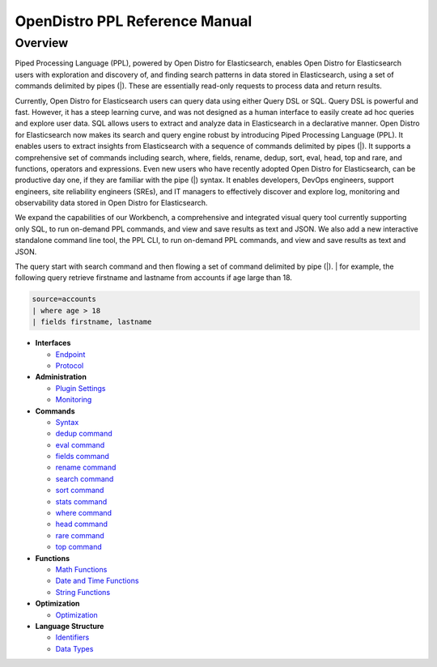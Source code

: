 
===============================
OpenDistro PPL Reference Manual
===============================

Overview
---------
Piped Processing Language (PPL), powered by Open Distro for Elasticsearch, enables Open Distro for Elasticsearch users with exploration and discovery of, and finding search patterns in data stored in Elasticsearch, using a set of commands delimited by pipes (|). These are essentially read-only requests to process data and return results.

Currently, Open Distro for Elasticsearch users can query data using either Query DSL or SQL. Query DSL is powerful and fast. However, it has a steep learning curve, and was not designed as a human interface to easily create ad hoc queries and explore user data. SQL allows users to extract and analyze data in Elasticsearch in a declarative manner. Open Distro for Elasticsearch now makes its search and query engine robust by introducing Piped Processing Language (PPL). It enables users to extract insights from Elasticsearch with a sequence of commands delimited by pipes (|). It supports  a comprehensive set of commands including search, where, fields, rename, dedup, sort, eval, head, top and rare, and functions, operators and expressions. Even new users who have recently adopted Open Distro for Elasticsearch, can be productive day one, if they are familiar with the pipe (|) syntax. It enables developers, DevOps engineers, support engineers, site reliability engineers (SREs), and IT managers to effectively discover and explore log, monitoring and observability data stored in Open Distro for Elasticsearch.

We expand the capabilities of our Workbench, a comprehensive and integrated visual query tool currently supporting only SQL, to run on-demand PPL commands, and view and save results as text and JSON. We also add  a new interactive standalone command line tool, the PPL CLI, to run on-demand PPL commands, and view and save results as text and JSON.

The query start with search command and then flowing a set of command delimited by pipe (|).
| for example, the following query retrieve firstname and lastname from accounts if age large than 18.

.. code-block::

   source=accounts
   | where age > 18
   | fields firstname, lastname

* **Interfaces**

  - `Endpoint <interfaces/endpoint.rst>`_

  - `Protocol <interfaces/protocol.rst>`_

* **Administration**

  - `Plugin Settings <admin/settings.rst>`_

  - `Monitoring <admin/monitoring.rst>`_

* **Commands**

  - `Syntax <cmd/syntax.rst>`_

  - `dedup command <cmd/dedup.rst>`_

  - `eval command <cmd/eval.rst>`_

  - `fields command <cmd/fields.rst>`_

  - `rename command <cmd/rename.rst>`_

  - `search command <cmd/search.rst>`_

  - `sort command <cmd/sort.rst>`_

  - `stats command <cmd/stats.rst>`_

  - `where command <cmd/where.rst>`_

  - `head command <cmd/head.rst>`_
  
  - `rare command <cmd/rare.rst>`_

  - `top command <cmd/top.rst>`_

* **Functions**

  - `Math Functions <functions/math.rst>`_

  - `Date and Time Functions <functions/datetime.rst>`_

  - `String Functions <functions/string.rst>`_

* **Optimization**

  - `Optimization <../../user/optimization/optimization.rst>`_

* **Language Structure**

  - `Identifiers <general/identifiers.rst>`_

  - `Data Types <general/datatypes.rst>`_
